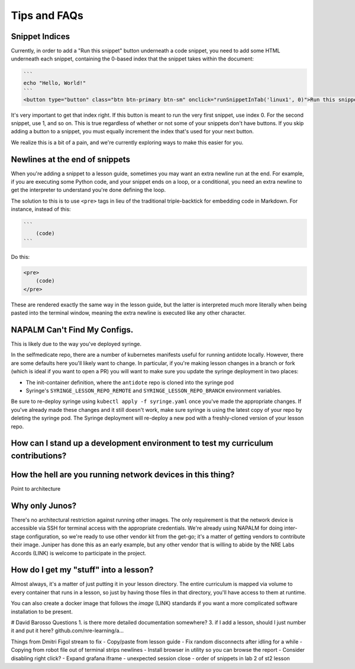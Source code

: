 .. _curriculum-tips:

Tips and FAQs
=============

Snippet Indices
~~~~~~~~~~~~~~~
Currently, in order to add a "Run this snippet" button underneath a code snippet, you need to add some HTML underneath
each snippet, containing the 0-based index that the snippet takes within the document:

.. code::

    ```
    echo "Hello, World!"
    ```
    <button type="button" class="btn btn-primary btn-sm" onclick="runSnippetInTab('linux1', 0)">Run this snippet</button>

It's very important to get that index right. If this button is meant to run the very first snippet, use index 0. For the second
snippet, use 1, and so on. This is true regardless of whether or not some of your snippets don't have buttons. If you skip
adding a button to a snippet, you must equally increment the index that's used for your next button.

We realize this is a bit of a pain, and we're currently exploring ways to make this easier for you.


Newlines at the end of snippets
~~~~~~~~~~~~~~~~~~~~~~~~~~~~~~~
When you're adding a snippet to a lesson guide, sometimes you may want an extra newline run at the end.
For example, if you are executing some Python code, and your snippet ends on a loop, or a conditional,
you need an extra newline to get the interpreter to understand you're done defining the loop.

The solution to this is to use ``<pre>`` tags in lieu of the traditional triple-backtick for embedding
code in Markdown. For instance, instead of this:

.. code::

    ```
        (code)
    ```

Do this:

.. code::

    <pre>
        (code)
    </pre>

These are rendered exactly the same way in the lesson guide, but the latter is interpreted much more literally
when being pasted into the terminal window, meaning the extra newline is executed like any other character.

**NAPALM Can't Find My Configs.**
~~~~~~~~~~~~~~~~~~~~~~~~~~~~~~~~~
This is likely due to the way you've deployed syringe.

In the selfmedicate repo, there are a number of kubernetes manifests useful for running antidote locally.
However, there are some defaults here you'll likely want to change. In particular, if you're making lesson
changes in a branch or fork (which is ideal if you want to open a PR) you will want to make sure you update
the syringe deployment in two places:

- The init-container definition, where the ``antidote`` repo
  is cloned into the syringe pod
- Syringe's ``SYRINGE_LESSON_REPO_REMOTE`` and ``SYRINGE_LESSON_REPO_BRANCH``
  environment variables.

Be sure to re-deploy syringe using ``kubectl apply -f syringe.yaml`` once you've made the appropriate changes.
If you've already made these changes and it still doesn't work, make sure syringe is using the latest copy
of your repo by deleting the syringe pod. The Syringe deployment will re-deploy a new pod with a freshly-cloned
version of your lesson repo.

How can I stand up a development environment to test my curriculum contributions?
~~~~~~~~~~~~~~~~~~~~~~~~~~~~~~~~~~~~~~~~~~~~~~~~~~~~~~~~~~~~~~~~~~~~~~~~~~~~~~~~~



How the hell are you running network devices in this thing?
~~~~~~~~~~~~~~~~~~~~~~~~~~~~~~~~~~~~~~~~~~~~~~~~~~~~~~~~~~~

Point to architecture

Why only Junos?
~~~~~~~~~~~~~~~
There's no architectural restriction against running other images. The only requirement is that the network device is accessible via SSH
for terminal access with the appropriate credentials. We're already using NAPALM for doing inter-stage configuration, so we're ready to use
other vendor kit from the get-go; it's a matter of getting vendors to contribute their image. Juniper has done this as an early example,
but any other vendor that is willing to abide by the NRE Labs Accords (LINK) is welcome to participate in the project.

How do I get my "stuff" into a lesson?
~~~~~~~~~~~~~~~~~~~~~~~~~~~~~~~~~~~~~~
Almost always, it's a matter of just putting it in your lesson directory. The entire curriculum is mapped via volume
to every container that runs in a lesson, so just by having those files in that directory, you'll have access to them at runtime.

You can also create a docker image that follows the `image` (LINK) standards if you want a more complicated software installation to
be present.







# David Barosso Questions
1. is there more detailed documentation somewhere?
3. if I add a lesson, should I just number it and put it here? github.com/nre-learning/a…



Things from Dmitri Figol stream to fix
- Copy/paste from lesson guide
- Fix random disconnects after idling for a while
- Copying from robot file out of terminal strips newlines
- Install browser in utility so you can browse the report
- Consider disabling right click?
- Expand grafana iframe
- unexpected session close
- order of snippets in lab 2 of st2 lesson

